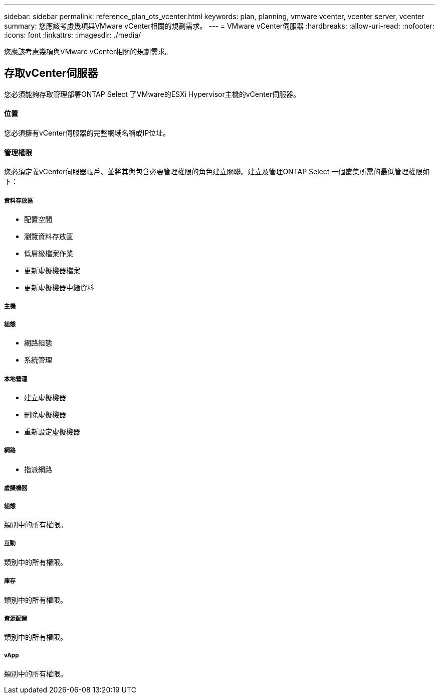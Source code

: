 ---
sidebar: sidebar 
permalink: reference_plan_ots_vcenter.html 
keywords: plan, planning, vmware vcenter, vcenter server, vcenter 
summary: 您應該考慮幾項與VMware vCenter相關的規劃需求。 
---
= VMware vCenter伺服器
:hardbreaks:
:allow-uri-read: 
:nofooter: 
:icons: font
:linkattrs: 
:imagesdir: ./media/


[role="lead"]
您應該考慮幾項與VMware vCenter相關的規劃需求。



== 存取vCenter伺服器

您必須能夠存取管理部署ONTAP Select 了VMware的ESXi Hypervisor主機的vCenter伺服器。



==== 位置

您必須擁有vCenter伺服器的完整網域名稱或IP位址。



==== 管理權限

您必須定義vCenter伺服器帳戶、並將其與包含必要管理權限的角色建立關聯。建立及管理ONTAP Select 一個叢集所需的最低管理權限如下：



===== 資料存放區

* 配置空間
* 瀏覽資料存放區
* 低層級檔案作業
* 更新虛擬機器檔案
* 更新虛擬機器中繼資料




===== 主機



===== 組態

* 網路組態
* 系統管理




===== 本地營運

* 建立虛擬機器
* 刪除虛擬機器
* 重新設定虛擬機器




===== 網路

* 指派網路




===== 虛擬機器



===== 組態

類別中的所有權限。



===== 互動

類別中的所有權限。



===== 庫存

類別中的所有權限。



===== 資源配置

類別中的所有權限。



===== vApp

類別中的所有權限。
